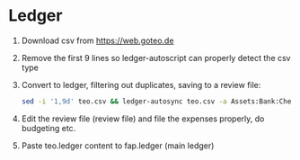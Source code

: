 * Ledger
  1. Download csv from https://web.goteo.de
  2. Remove the first 9 lines so ledger-autoscript can properly detect the csv type
  3. Convert to ledger, filtering out duplicates, saving to a review file:
    #+begin_src bash
sed -i '1,9d' teo.csv && ledger-autosync teo.csv -a Assets:Bank:Checking -y "%Y-%m-%d" -l fap.ledger > teo.ledger
    #+end_src
  4. Edit the review file (review file) and file the expenses properly, do budgeting etc.
  5. Paste teo.ledger content to fap.ledger (main ledger)
